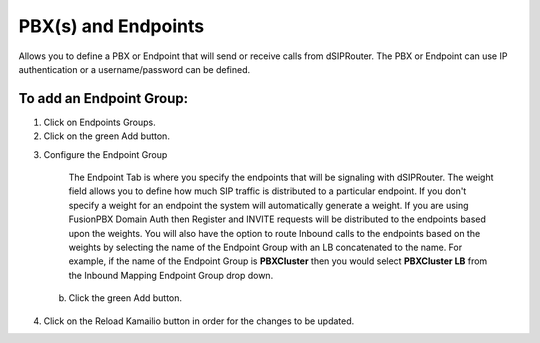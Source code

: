 PBX(s) and Endpoints
======================



Allows you to define a PBX or Endpoint that will send or receive calls from dSIPRouter.  The PBX or Endpoint can use IP
authentication or a username/password can be defined.



To add an Endpoint Group:
^^^^^^^^^^^^^^^^^^^^^^^^^

1) Click on Endpoints Groups.



2) Click on the green Add button.

.. image:: images//dSIP_PBX_Add.png
        :align: center

3) Configure the Endpoint Group

     The Endpoint Tab is where you specify the endpoints that will be signaling
     with dSIPRouter.  The weight field allows you to define how much SIP traffic
     is distributed to a particular endpoint. If you don't specify a weight for an endpoint
     the system will automatically generate a weight.  If you are using FusionPBX Domain
     Auth then Register and INVITE requests will be distributed to the endpoints based
     upon the weights.  You will also have the option to route Inbound calls to the
     endpoints based on the weights by selecting the name of the Endpoint Group with
     an LB concatenated to the name.  For example, if the name of the Endpoint Group is
     **PBXCluster** then you would select **PBXCluster LB** from the Inbound Mapping
     Endpoint Group drop down.

  b) Click the green Add button.

.. image:: images//dSIP_PBX_ADD_New_PBX.png
        :align: center



4) Click on the Reload Kamailio button in order for the changes to be updated.
